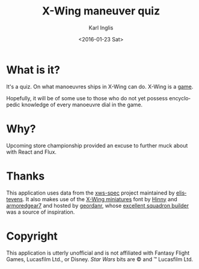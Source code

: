#+TITLE: X-Wing maneuver quiz
#+DATE: <2016-01-23 Sat>
#+AUTHOR: Karl Inglis
#+EMAIL: mail@karlinglis.net
#+OPTIONS: num:nil 
#+LANGUAGE: en


* What is it?

  It's a quiz. On what manoeuvres ships in X-Wing can do. X-Wing is a [[https://www.fantasyflightgames.com/en/products/x-wing/][game]]. 

  Hopefully, it will be of some use to those who do not yet possess encyclopedic knowledge of every manoeuvre dial in the game.

* Why?

  Upcoming store championship provided an excuse to further muck about with React and Flux.

* Thanks

  This application uses data from the [[https://github.com/elistevens/xws-spec][xws-spec]] project maintained by [[https://github.com/elistevens][elistevens]]. It also makes use of the [[https://github.com/geordanr/xwing-miniatures-font][X-Wing miniatures]] font by [[https://github.com/Hinny][Hinny]] and [[https://github.com/armoredgear7][armoredgear7]] and hosted by [[https://github.com/geordanr][geordanr]], whose [[http://geordanr.github.io/xwing/][excellent squadron builder]] was a source of inspiration.

* Copyright

  This application is utterly unofficial and is not affiliated with Fantasy Flight Games, Lucasfilm Ltd., or Disney. /Star Wars/ bits are © and ™ Lucasfilm Ltd.
